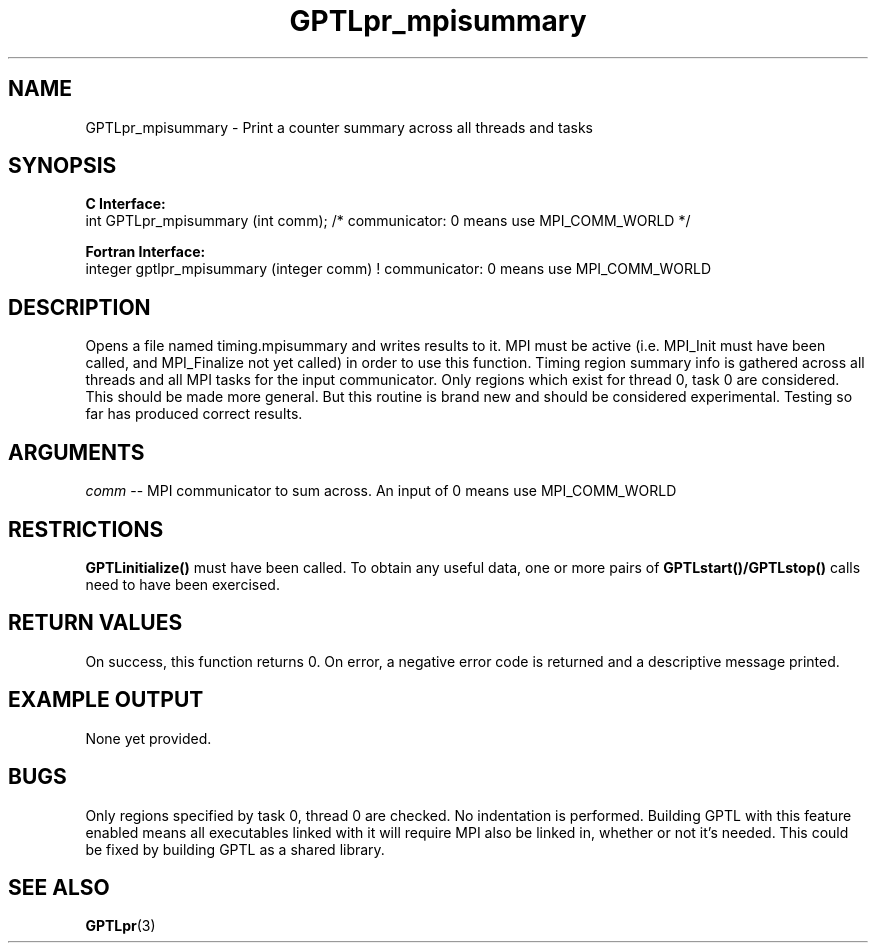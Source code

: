 .\" $Id: GPTLpr_mpisummary.3,v 1.1 2007-07-30 14:54:22 rosinski Exp $
.TH GPTLpr_mpisummary 3 "April, 2007" "GPTL"

.SH NAME
GPTLpr_mpisummary \- Print a counter summary across all threads and tasks

.SH SYNOPSIS
.B C Interface:
.nf
int GPTLpr_mpisummary (int comm); /* communicator: 0 means use MPI_COMM_WORLD */
.fi

.B Fortran Interface:
.nf
integer gptlpr_mpisummary (integer comm)  ! communicator: 0 means use MPI_COMM_WORLD
.fi

.SH DESCRIPTION
Opens a file named timing.mpisummary and writes results to it. MPI must be
active (i.e. MPI_Init must have been called, and MPI_Finalize not yet called)
in order to use this function. Timing region summary info is gathered across all threads
and all MPI tasks for the input communicator. Only regions which exist for
thread 0, task 0 are considered. This should be made more general. But this
routine is brand new and should be considered experimental. Testing so far
has produced correct results. 

.SH ARGUMENTS
.I comm
-- MPI communicator to sum across. An input of 0 means use MPI_COMM_WORLD

.SH RESTRICTIONS
.B GPTLinitialize()
must have been called. To obtain any useful data, one or more
pairs of 
.B GPTLstart()/GPTLstop()
calls need to have been exercised.

.SH RETURN VALUES
On success, this function returns 0.
On error, a negative error code is returned and a descriptive message
printed. 

.SH EXAMPLE OUTPUT
None yet provided.

.SH BUGS
Only regions specified by task 0, thread 0 are checked. No indentation is
performed. Building GPTL with this feature enabled means all executables
linked with it will require MPI also be linked in, whether or not it's
needed. This could be fixed by building GPTL as a shared library.

.SH SEE ALSO
.BR GPTLpr "(3)" 

